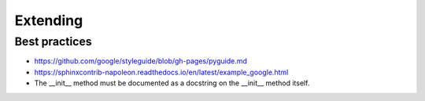 Extending
=========

Best practices
--------------

* https://github.com/google/styleguide/blob/gh-pages/pyguide.md
* https://sphinxcontrib-napoleon.readthedocs.io/en/latest/example_google.html
* The __init__ method must be documented as a docstring on the __init__ method itself.